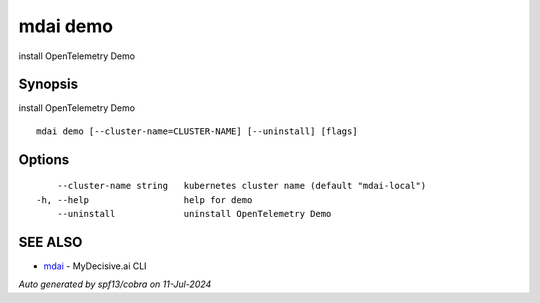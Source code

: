 .. _mdai_demo:

mdai demo
---------

install OpenTelemetry Demo

Synopsis
~~~~~~~~


install OpenTelemetry Demo

::

  mdai demo [--cluster-name=CLUSTER-NAME] [--uninstall] [flags]

Options
~~~~~~~

::

      --cluster-name string   kubernetes cluster name (default "mdai-local")
  -h, --help                  help for demo
      --uninstall             uninstall OpenTelemetry Demo

SEE ALSO
~~~~~~~~

* `mdai <mdai.rst>`_ 	 - MyDecisive.ai CLI

*Auto generated by spf13/cobra on 11-Jul-2024*
